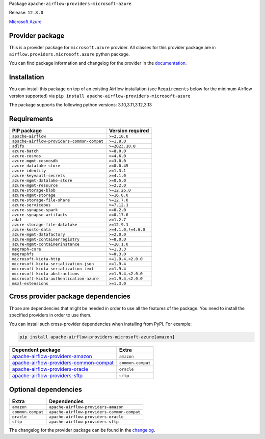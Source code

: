 
.. Licensed to the Apache Software Foundation (ASF) under one
   or more contributor license agreements.  See the NOTICE file
   distributed with this work for additional information
   regarding copyright ownership.  The ASF licenses this file
   to you under the Apache License, Version 2.0 (the
   "License"); you may not use this file except in compliance
   with the License.  You may obtain a copy of the License at

..   http://www.apache.org/licenses/LICENSE-2.0

.. Unless required by applicable law or agreed to in writing,
   software distributed under the License is distributed on an
   "AS IS" BASIS, WITHOUT WARRANTIES OR CONDITIONS OF ANY
   KIND, either express or implied.  See the License for the
   specific language governing permissions and limitations
   under the License.

.. NOTE! THIS FILE IS AUTOMATICALLY GENERATED AND WILL BE OVERWRITTEN!

.. IF YOU WANT TO MODIFY TEMPLATE FOR THIS FILE, YOU SHOULD MODIFY THE TEMPLATE
   ``PROVIDER_README_TEMPLATE.rst.jinja2`` IN the ``dev/breeze/src/airflow_breeze/templates`` DIRECTORY

Package ``apache-airflow-providers-microsoft-azure``

Release: ``12.8.0``


`Microsoft Azure <https://azure.microsoft.com/>`__


Provider package
----------------

This is a provider package for ``microsoft.azure`` provider. All classes for this provider package
are in ``airflow.providers.microsoft.azure`` python package.

You can find package information and changelog for the provider
in the `documentation <https://airflow.apache.org/docs/apache-airflow-providers-microsoft-azure/12.8.0/>`_.

Installation
------------

You can install this package on top of an existing Airflow installation (see ``Requirements`` below
for the minimum Airflow version supported) via
``pip install apache-airflow-providers-microsoft-azure``

The package supports the following python versions: 3.10,3.11,3.12,3.13

Requirements
------------

==========================================  ===================
PIP package                                 Version required
==========================================  ===================
``apache-airflow``                          ``>=2.10.0``
``apache-airflow-providers-common-compat``  ``>=1.8.0``
``adlfs``                                   ``>=2023.10.0``
``azure-batch``                             ``>=8.0.0``
``azure-cosmos``                            ``>=4.6.0``
``azure-mgmt-cosmosdb``                     ``>=3.0.0``
``azure-datalake-store``                    ``>=0.0.45``
``azure-identity``                          ``>=1.3.1``
``azure-keyvault-secrets``                  ``>=4.1.0``
``azure-mgmt-datalake-store``               ``>=0.5.0``
``azure-mgmt-resource``                     ``>=2.2.0``
``azure-storage-blob``                      ``>=12.26.0``
``azure-mgmt-storage``                      ``>=16.0.0``
``azure-storage-file-share``                ``>=12.7.0``
``azure-servicebus``                        ``>=7.12.1``
``azure-synapse-spark``                     ``>=0.2.0``
``azure-synapse-artifacts``                 ``>=0.17.0``
``adal``                                    ``>=1.2.7``
``azure-storage-file-datalake``             ``>=12.9.1``
``azure-kusto-data``                        ``>=4.1.0,!=4.6.0``
``azure-mgmt-datafactory``                  ``>=2.0.0``
``azure-mgmt-containerregistry``            ``>=8.0.0``
``azure-mgmt-containerinstance``            ``>=10.1.0``
``msgraph-core``                            ``>=1.3.3``
``msgraphfs``                               ``>=0.3.0``
``microsoft-kiota-http``                    ``>=1.9.4,<2.0.0``
``microsoft-kiota-serialization-json``      ``>=1.9.4``
``microsoft-kiota-serialization-text``      ``>=1.9.4``
``microsoft-kiota-abstractions``            ``>=1.9.4,<2.0.0``
``microsoft-kiota-authentication-azure``    ``>=1.9.4,<2.0.0``
``msal-extensions``                         ``>=1.3.0``
==========================================  ===================

Cross provider package dependencies
-----------------------------------

Those are dependencies that might be needed in order to use all the features of the package.
You need to install the specified providers in order to use them.

You can install such cross-provider dependencies when installing from PyPI. For example:

.. code-block:: bash

    pip install apache-airflow-providers-microsoft-azure[amazon]


==================================================================================================================  =================
Dependent package                                                                                                   Extra
==================================================================================================================  =================
`apache-airflow-providers-amazon <https://airflow.apache.org/docs/apache-airflow-providers-amazon>`_                ``amazon``
`apache-airflow-providers-common-compat <https://airflow.apache.org/docs/apache-airflow-providers-common-compat>`_  ``common.compat``
`apache-airflow-providers-oracle <https://airflow.apache.org/docs/apache-airflow-providers-oracle>`_                ``oracle``
`apache-airflow-providers-sftp <https://airflow.apache.org/docs/apache-airflow-providers-sftp>`_                    ``sftp``
==================================================================================================================  =================

Optional dependencies
----------------------

=================  ==========================================
Extra              Dependencies
=================  ==========================================
``amazon``         ``apache-airflow-providers-amazon``
``common.compat``  ``apache-airflow-providers-common-compat``
``oracle``         ``apache-airflow-providers-oracle``
``sftp``           ``apache-airflow-providers-sftp``
=================  ==========================================

The changelog for the provider package can be found in the
`changelog <https://airflow.apache.org/docs/apache-airflow-providers-microsoft-azure/12.8.0/changelog.html>`_.
